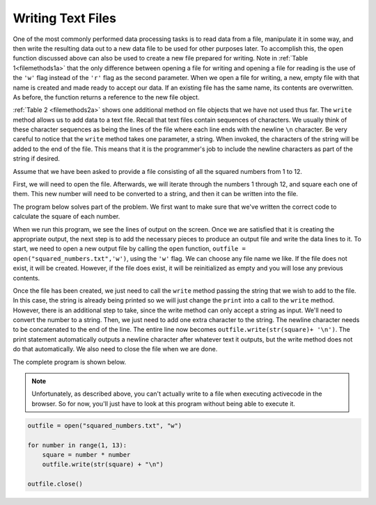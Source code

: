 ..  Copyright (C)  Brad Miller, David Ranum, Jeffrey Elkner, Peter Wentworth, Allen B. Downey, Chris
    Meyers, and Dario Mitchell.  Permission is granted to copy, distribute
    and/or modify this document under the terms of the GNU Free Documentation
    License, Version 1.3 or any later version published by the Free Software
    Foundation; with Invariant Sections being Forward, Prefaces, and
    Contributor List, no Front-Cover Texts, and no Back-Cover Texts.  A copy of
    the license is included in the section entitled "GNU Free Documentation
    License".

.. qnum::
   :prefix: files-7-
   :start: 1

Writing Text Files
------------------

One of the most commonly performed data processing tasks is to read data from a file, 
manipulate it in some way, and then write the resulting data out to a new data file to be used 
for other purposes later. To accomplish this, the ``open`` function discussed above can also be 
used to create a new file prepared for writing. Note in :ref:`Table 1<filemethods1a>` 
that the only difference between opening a file for writing and opening a file for reading is 
the use of the ``'w'`` flag instead of the ``'r'`` flag as the second parameter. When we open 
a file for writing, a new, empty file with that name is created and made ready to accept our 
data. If an existing file has the same name, its contents are overwritten. As before, the function returns a reference to the new file object.

:ref:`Table 2 <filemethods2a>` shows one additional method on file objects that we have not used 
thus far. The ``write`` method allows us to add data to a text file. Recall that text files 
contain sequences of characters. We usually think of these character sequences as being the 
lines of the file where each line ends with the newline ``\n`` character. Be very careful to 
notice that the ``write`` method takes one parameter, a string. When invoked, the characters of 
the string will be added to the end of the file. This means that it is the programmer's job to 
include the newline characters as part of the string if desired.

Assume that we have been asked to provide a file consisting of all the squared numbers from 1 
to 12.

First, we will need to open the file. Afterwards, we will iterate through the numbers 1 through 
12, and square each one of them. This new number will need to be converted to a string, and 
then it can be written into the file.

The program below solves part of the problem. We first want to make sure that we've written the 
correct code to calculate the square of each number.

.. activecode:: ac9_7_1

    for number in range(1, 13):
        square = number * number
        print(square)

When we run this program, we see the lines of output on the screen. Once we are satisfied that 
it is creating the appropriate output, the next step is to add the necessary pieces to produce 
an output file and write the data lines to it. To start, we need to open a new output file by 
calling the ``open`` function, ``outfile = open("squared_numbers.txt",'w')``, using the ``'w'`` 
flag.  We can choose any file name we like. If the file does not exist, it will be created. 
However, if the file does exist, it will be reinitialized as empty and you will lose any 
previous contents.  

Once the file has been created, we just need to call the ``write`` method passing the string 
that we wish to add to the file. In this case, the string is already being printed so we will 
just change the ``print`` into a call to the ``write`` method. However, there is an additional 
step to take, since the write method can only accept a string as input. We'll need to convert 
the number to a string. Then, we just need to add one extra character to the string. The 
newline character needs to be concatenated to the end of the line. The entire line now becomes 
``outfile.write(str(square)+ '\n')``. The print statement automatically outputs a newline 
character after whatever text it outputs, but the write method does not do that automatically. 
We also need to close the file when we are done.

The complete program is shown below.

.. note::
   Unfortunately, as described above, you can't actually write to a file when executing activecode in the browser. 
   So for now, you'll just have to look at this program without being able to execute it.

.. sourcecode:: python

    outfile = open("squared_numbers.txt", "w")

    for number in range(1, 13):
        square = number * number
        outfile.write(str(square) + "\n")

    outfile.close()

    
